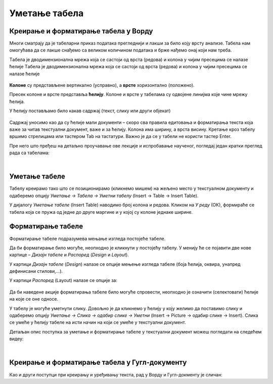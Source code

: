 Уметање табела
==============

Креирање и форматирање табела у Ворду
-------------------------------------

Многи сматрају да је табеларни приказ података прегледнији и лакши за било коју врсту анализе. Табела нам омогућава да се лакше снађемо са великом количином података и брже нађемо онај који нам треба.

Tабела је дводимензионална мрежа која се састоји од врста (редова) и колона у чијим пресецима се налазе ћелије
Tабела је дводимензионална мрежа која се састоји од врста (редова) и колона у чијим пресецима се налазе ћелије

.. figure:: ../../_images/w3_red_kolona_c.png
   :width: 400px   
   :align: center

**Колоне** су представљене вертикално (усправно), а **врсте** хоризонтално (положено).

Пресек колоне и врсте представља **ћелију**. Колоне и врсте у табелама су одвојене линијма које чине мрежу ћелија.

У ћелију постављамо било какав садржај (текст, слику или други објекат)


.. figure:: ../../_images/w3_sadrzaj_celije.png
   :width: 400px   
   :align: center


Садржај уносимо као да су ћелије мали документи – скоро сва правила едитовања и форматирања текста која важе за читав текстуални документ, важе и за ћелију. Колона има ширину, а врста висину. Кретање кроз табелу вршимо стрелицама или тастером Tab на тастатури. Важно је да се у табели не користи тастер Enter.

Пре него што пређеш на детаљно проучавање ове лекције и испробавање наученог, погледај један кратки преглед рада са табелама:

.. ytpopup:: SEe9lnTRfzg
    :width: 735
    :height: 415
    :align: center

|

Уметање табеле
--------------

Табелу креирамо тако што се позиционирамо (кликнемо мишем) на жељено место у текстуалном документу и одаберемо опцију *Уметање → Табела → Уметни табелу* (Insert → Table → Insert Table).

У дијалогу *Уметање табеле* (Insert Table) наводимо број колона и редова. Кликом на *У реду* (ОК), формираће се табела која се пружа од једне до друге маргине и у којој су колоне једнаке ширине.

.. figure:: ../../_images/w3_umetanje_tabele.png
   :width: 780px   
   :align: center
   :class: screenshot-shadow

Форматирање табеле
------------------

Форматирање табеле подразумева мењање изгледа постојеће табеле.

Да би форматирање било могуће, неопходно је кликнути у постојећу табелу. У менију ће се појавити две нове картице – *Дизајн табеле* и *Распоред* (*Design* и *Layout*).

У картици *Дизајн табеле* (*Design*) налазе се опције мењење изгледа табеле (боја ћелија, оквира, унапред дефинисани стилови,…).

У картици *Распоред* (Layout) налазе се опције за:


.. figure:: ../../_images/w3_kartica_format_tabele.png
   :width: 780px   
   :align: center
   :class: screenshot-shadow

   
.. figure:: ../../_images/w3_kartica_format_tabele_engl.png
   :width: 780px   
   :align: center
   :class: screenshot-shadow
   
Да би наведене акције форматирања табеле било могуће спровести, неопходно је означити (селектовати) ћелије на које се оне односе.

У табелу је могуће уметнути слику. Довољно је да кликнемо у ћелију у коју желимо да поставимо слику и одаберемо опцију *Уметање → Слика → одабир слике → Уметни* (Insert → Picture → одабир слике → Insert). Слика се умеће у ћелију табеле на исти начин на који се умеће у текстуални документ.

Детаљан опис поступка за уметање и форматирање табеле у текстуални документ можеш погледати на следећем видеу:

.. ytpopup:: H4TOn-EfoaY
    :width: 735
    :height: 415
    :align: center

|

Креирање и форматирање табела у Гугл-документу
----------------------------------------------

Као и други поступци при креирању и уређивању текста, рад у Ворду и Гугл-докменту је сличан:

.. ytpopup:: qoh4gXHzc7o
    :width: 735
    :height: 415
    :align: center







